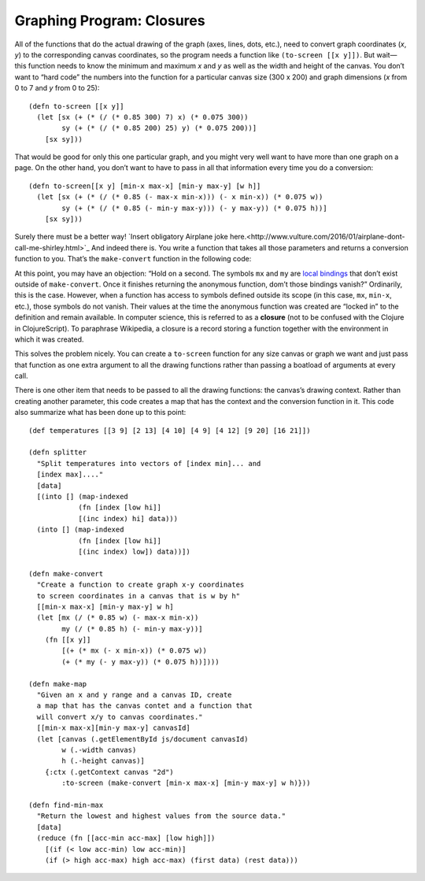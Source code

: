 ..  Copyright © J David Eisenberg
.. |---| unicode:: U+2014  .. em dash, trimming surrounding whitespace
   :trim:

Graphing Program: Closures
'''''''''''''''''''''''''''

All of the functions that do the actual drawing of the graph (axes, lines, dots, etc.), need to convert graph coordinates (*x*, *y*) to the corresponding canvas coordinates, so the program needs a function like ``(to-screen [[x y]])``. But wait |---| this function needs to know the minimum and maximum *x* and *y* as well as the width and height of the canvas. You don’t want to “hard code” the numbers into the function for a particular canvas size (300 x 200) and graph dimensions (*x* from 0 to 7 and *y* from 0 to 25)::

  (defn to-screen [[x y]]
    (let [sx (+ (* (/ (* 0.85 300) 7) x) (* 0.075 300))
          sy (+ (* (/ (* 0.85 200) 25) y) (* 0.075 200))]
      [sx sy]))

That would be good for only this one particular graph, and you might very well want to have more than one graph on a page. On the other hand, you don’t want to have to pass in all that information every time you do a conversion::

  (defn to-screen[[x y] [min-x max-x] [min-y max-y] [w h]]
    (let [sx (+ (* (/ (* 0.85 (- max-x min-x))) (- x min-x)) (* 0.075 w))
          sy (+ (* (/ (* 0.85 (- min-y max-y))) (- y max-y)) (* 0.075 h))]
      [sx sy]))

Surely there must be a better way! `Insert obligatory Airplane joke here.<http://www.vulture.com/2016/01/airplane-dont-call-me-shirley.html>`_ And indeed there is. You write a function that takes all those parameters and returns a conversion function to you. That’s the ``make-convert`` function in the following code:

.. activecode:: make_function
    :language: clojurescript
    
    (defn make-convert [[min-x max-x] [min-y max-y] [w h]]
        (let [mx (/ (* 0.85 w) (- max-x min-x))
              my (/ (* 0.85 h) (- min-y max-y))]
            ;; return anonymous function
            (fn [[x y]]
              [(+ (* mx (- x min-x)) (* 0.075 w))
               (+ (* my (- y max-y)) (* 0.075 h))])))
                
    (def to-screen (make-convert [0 7] [0 25] [300 200]))
    (to-screen [0 0])
    
At this point, you may have an objection: “Hold on a second. The symbols ``mx`` and ``my`` are `local bindings </local_syms.rst>`_  that don’t exist outside of ``make-convert``. Once it finishes returning the anonymous function, dom’t those bindings vanish?”  Ordinarily, this is the case. However, when a function has access to symbols defined outside its scope (in this case, ``mx``, ``min-x``, etc.), those symbols do not vanish. Their values at the time the anonymous function was created are “locked in” to the definition and remain available. In computer science, this is referred to as a **closure** (not to be confused with the Clojure in ClojureScript). To paraphrase Wikipedia, a closure is a record storing a function together with the environment in which it was created.

This solves the problem nicely. You can create a ``to-screen`` function for any size canvas or graph we want and just pass that function as one extra argument to all the drawing functions rather than passing a boatload of arguments at every call.

There is one other item that needs to be passed to all the drawing functions: the canvas’s drawing context.  Rather than creating another parameter, this code creates a map that has the context and the conversion function in it. This code also summarize what has been done up to this point::

    (def temperatures [[3 9] [2 13] [4 10] [4 9] [4 12] [9 20] [16 21]])

    (defn splitter
      "Split temperatures into vectors of [index min]... and
      [index max]...."
      [data]
      [(into [] (map-indexed
                (fn [index [low hi]]
                [(inc index) hi] data)))
      (into [] (map-indexed
                (fn [index [low hi]]
                [(inc index) low]) data))])

    (defn make-convert
      "Create a function to create graph x-y coordinates
      to screen coordinates in a canvas that is w by h"
      [[min-x max-x] [min-y max-y] w h]
      (let [mx (/ (* 0.85 w) (- max-x min-x))
            my (/ (* 0.85 h) (- min-y max-y))]
        (fn [[x y]]
            [(+ (* mx (- x min-x)) (* 0.075 w))
            (+ (* my (- y max-y)) (* 0.075 h))])))

    (defn make-map
      "Given an x and y range and a canvas ID, create
      a map that has the canvas contet and a function that
      will convert x/y to canvas coordinates."
      [[min-x max-x][min-y max-y] canvasId]
      (let [canvas (.getElementById js/document canvasId)
            w (.-width canvas)
            h (.-height canvas)]
        {:ctx (.getContext canvas "2d")
            :to-screen (make-convert [min-x max-x] [min-y max-y] w h)}))

    (defn find-min-max
      "Return the lowest and highest values from the source data."
      [data]
      (reduce (fn [[acc-min acc-max] [low high]])
        [(if (< low acc-min) low acc-min)]
        (if (> high acc-max) high acc-max) (first data) (rest data)))
